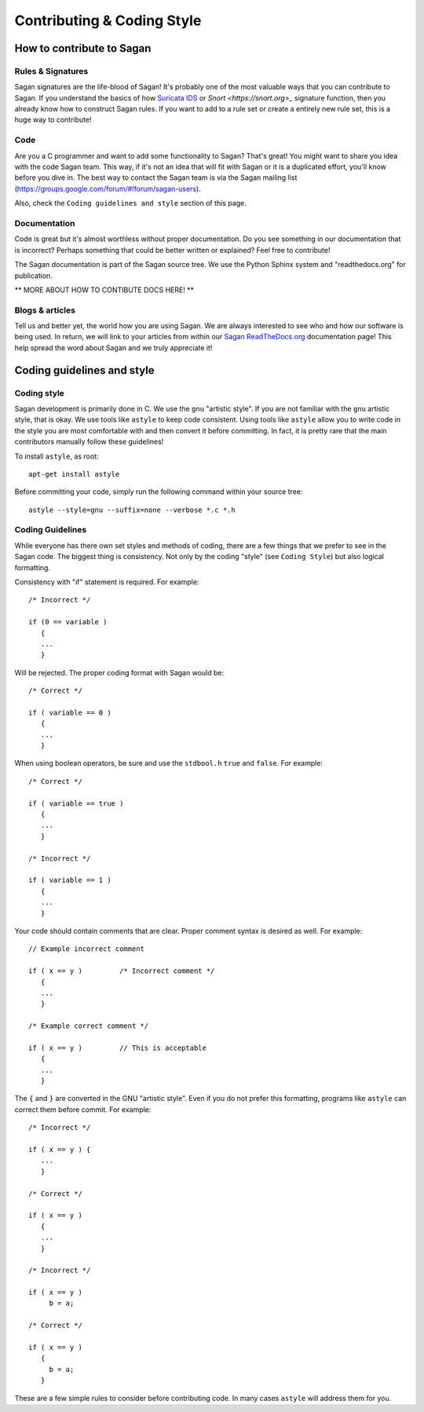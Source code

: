 Contributing & Coding Style
===========================

How to contribute to Sagan
--------------------------

Rules & Signatures
~~~~~~~~~~~~~~~~~~

Sagan signatures are the life-blood of Sagan!  It's probably one of the most valuable ways that you
can contribute to Sagan.  If you understand the basics of how `Suricata IDS <https://suricata-ids.org>`_
or `Snort <https://snort.org>_` signature function, then you already know how to construct Sagan rules.
If you want to add to a rule set or create a entirely new rule set, this is a huge way to contribute!

Code
~~~~

Are you a C programmer and want to add some functionality to Sagan?  That's great! You might
want to share you idea with the code Sagan team.  This way,  if it's not an idea that will fit with 
Sagan or it is a duplicated effort,  you'll know before you dive in. The best way to contact the 
Sagan team is via the Sagan mailing list (https://groups.google.com/forum/#!forum/sagan-users). 

Also,  check the ``Coding guidelines and style`` section of this page. 

Documentation
~~~~~~~~~~~~~

Code is great but it's almost worthless without proper documentation.  Do you see something in our 
documentation that is incorrect?  Perhaps something that could be better written or explained? Feel
free to contribute! 

The Sagan documentation is part of the Sagan source tree.  We use the Python Sphinx system and 
"readthedocs.org" for publication.  

** MORE ABOUT HOW TO CONTIBUTE DOCS HERE! **


Blogs & articles
~~~~~~~~~~~~~~~~

Tell us and better yet,  the world how you are using Sagan.  We are always interested to see who and 
how our software is being used.  In return,  we will link to your articles from within our 
`Sagan ReadTheDocs.org <https://sagan.readthedocs.org>`_ documentation page! This help spread the word
about Sagan and we truly appreciate it!


Coding guidelines and style
---------------------------

Coding style
~~~~~~~~~~~~

Sagan development is primarily done in C.  We use the ``gnu`` "artistic style".  If you are not 
familiar with the ``gnu`` artistic style, that is okay.  We use tools like ``astyle`` to keep 
code consistent.  Using tools like ``astyle`` allow you to write code in the style you are most
comfortable with and then convert it before committing.  In fact,  it is pretty rare that the main
contributors manually follow these guidelines!

To install ``astyle``,  as root:

::

   apt-get install astyle


Before committing your code,  simply run the following command within your source tree:

::

   astyle --style=gnu --suffix=none --verbose *.c *.h

Coding Guidelines
~~~~~~~~~~~~~~~~~

While everyone has there own set styles and methods of coding,  there are a few things that we prefer
to see in the Sagan code.  The biggest thing is consistency.  Not only by the coding "style" (see 
``Coding Style``) but also logical formatting. 

Consistency with "if" statement is required.  For example:

::

   /* Incorrect */
   
   if (0 == variable ) 
      {
      ...
      }

Will be rejected.  The proper coding format with Sagan would be:

::

   /* Correct */

   if ( variable == 0 ) 
      {
      ...
      }


When using boolean operators, be sure and use the ``stdbool.h`` ``true`` and ``false``.  For example:

::

  /* Correct */

  if ( variable == true ) 
     {
     ...
     }

  /* Incorrect */

  if ( variable == 1 ) 
     {
     ...
     }

Your code should contain comments that are clear.  Proper comment syntax is desired as well.  For example:

::

  // Example incorrect comment

  if ( x == y )         /* Incorrect comment */
     {
     ...
     }

  /* Example correct comment */

  if ( x == y )         // This is acceptable
     {
     ...
     }

The ``{`` and ``}`` are converted in the GNU "artistic style".  Even if you do not prefer this formatting, 
programs like ``astyle`` can correct them before commit.  For example:

::

  /* Incorrect */

  if ( x == y ) { 
     ...
     }

  /* Correct */

  if ( x == y ) 
     {
     ...
     }

  /* Incorrect */

  if ( x == y ) 
       b = a; 

  /* Correct */

  if ( x == y ) 
     {
       b = a; 
     }


These are a few simple rules to consider before contributing code.  In many cases ``astyle`` will address them for you.

